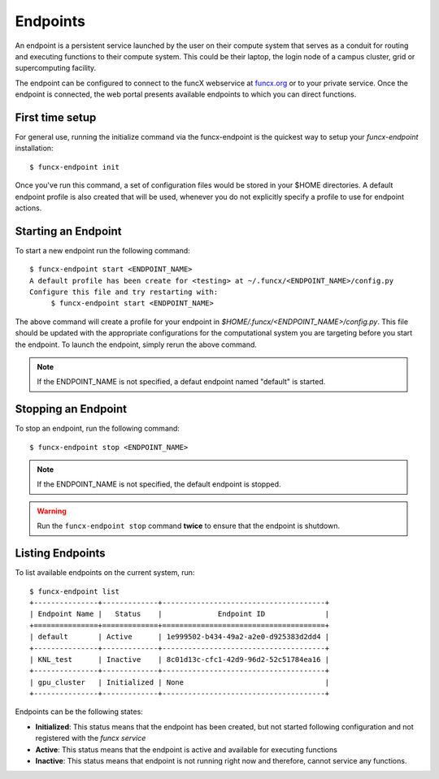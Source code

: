 Endpoints
=========

An endpoint is a persistent service launched by the user on their compute system that serves as a conduit for routing
and executing functions to their compute system. This could be their laptop, the login node of a campus cluster,
grid or supercomputing facility.

The endpoint can be configured to connect to the funcX webservice at `funcx.org <https://funcx.org>`_
or to your private service. Once the endpoint is connected, the web portal presents available
endpoints to which you can direct functions.


First time setup
----------------

For general use, running the initialize command via the funcx-endpoint is the quickest way to
setup your `funcx-endpoint` installation::

  $ funcx-endpoint init

Once you've run this command, a set of configuration files would be stored in your $HOME directories.
A default endpoint profile is also created that will be used, whenever you do not explicitly
specify a profile to use for endpoint actions.


Starting an Endpoint
--------------------

To start a new endpoint run the following command::

  $ funcx-endpoint start <ENDPOINT_NAME>
  A default profile has been create for <testing> at ~/.funcx/<ENDPOINT_NAME>/config.py
  Configure this file and try restarting with:
       $ funcx-endpoint start <ENDPOINT_NAME>

The above command will create a profile for your endpoint in `$HOME/.funcx/<ENDPOINT_NAME>/config.py`.
This file should be updated with the appropriate configurations for the computational system you are
targeting before you start the endpoint. To launch the endpoint, simply rerun the above command.

.. note:: If the ENDPOINT_NAME is not specified, a defaut endpoint named "default" is started.

Stopping an Endpoint
--------------------

To stop an endpoint, run the following command::

  $ funcx-endpoint stop <ENDPOINT_NAME>

.. note:: If the ENDPOINT_NAME is not specified, the default endpoint is stopped.

.. warning:: Run the ``funcx-endpoint stop`` command **twice** to ensure that the endpoint is shutdown.

Listing Endpoints
-----------------

To list available endpoints on the current system, run::

  $ funcx-endpoint list
  +---------------+-------------+--------------------------------------+
  | Endpoint Name |   Status    |             Endpoint ID              |
  +===============+=============+======================================+
  | default       | Active      | 1e999502-b434-49a2-a2e0-d925383d2dd4 |
  +---------------+-------------+--------------------------------------+
  | KNL_test      | Inactive    | 8c01d13c-cfc1-42d9-96d2-52c51784ea16 |
  +---------------+-------------+--------------------------------------+
  | gpu_cluster   | Initialized | None                                 |
  +---------------+-------------+--------------------------------------+

Endpoints can be the following states:

* **Initialized**: This status means that the endpoint has been created, but not started
  following configuration and not registered with the `funcx service`
* **Active**: This status means that the endpoint is active and available for executing
  functions
* **Inactive**: This status means that endpoint is not running right now and therefore,
  cannot service any functions.

